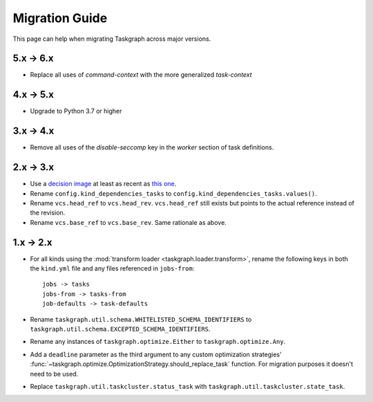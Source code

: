 Migration Guide
===============

This page can help when migrating Taskgraph across major versions.

5.x -> 6.x
----------

* Replace all uses of `command-context` with the more generalized `task-context`

4.x -> 5.x
----------

* Upgrade to Python 3.7 or higher

3.x -> 4.x
----------

* Remove all uses of the `disable-seccomp` key in the `worker` section of task definitions.

2.x -> 3.x
----------

* Use a `decision image <https://hub.docker.com/r/mozillareleases/taskgraph/tags>`_ at least as recent as `this one <https://hub.docker.com/layers/taskgraph/mozillareleases/taskgraph/decision-e878f3e1534b0fd8584921db9eb0f194c243566649667eedaf21ed5055f06a42/images/sha256-4c8cf846d6be5dfd61624121f75d62d828b0e5fcbd49950fce23bf5389720a70>`_.
* Rename ``config.kind_dependencies_tasks`` to ``config.kind_dependencies_tasks.values()``.
* Rename ``vcs.head_ref`` to ``vcs.head_rev``. ``vcs.head_ref`` still exists but points to the actual reference instead of the revision.
* Rename ``vcs.base_ref`` to ``vcs.base_rev``. Same rationale as above.


1.x -> 2.x
----------

* For all kinds using the :mod:`transform loader <taskgraph.loader.transform>`,
  rename the following keys in both the ``kind.yml`` file and any files referenced
  in ``jobs-from``::

    jobs -> tasks
    jobs-from -> tasks-from
    job-defaults -> task-defaults

* Rename ``taskgraph.util.schema.WHITELISTED_SCHEMA_IDENTIFIERS`` to
  ``taskgraph.util.schema.EXCEPTED_SCHEMA_IDENTIFIERS``.

* Rename any instances of ``taskgraph.optimize.Either`` to
  ``taskgraph.optimize.Any``.

* Add a ``deadline`` parameter as the third argument to any custom optimization
  strategies'
  :func:`~taskgraph.optimize.OptimizationStrategy.should_replace_task`
  function. For migration purposes it doesn't need to be used.

* Replace ``taskgraph.util.taskcluster.status_task`` with
  ``taskgraph.util.taskcluster.state_task``.
